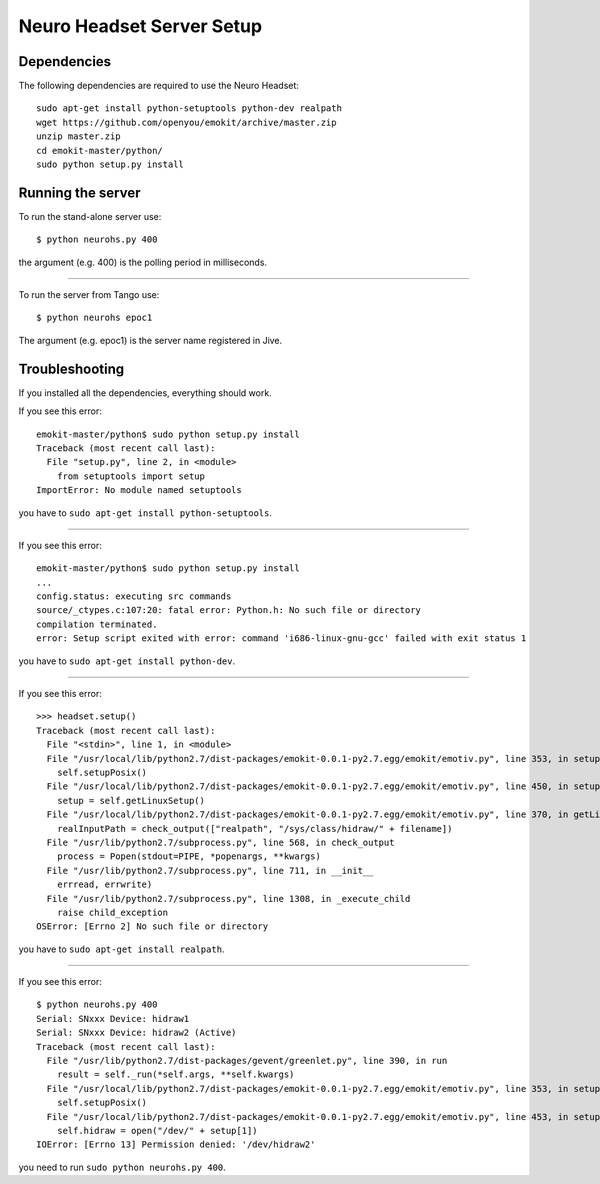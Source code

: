 ==========================
Neuro Headset Server Setup
==========================

.. highlightlang:: sh

Dependencies
============

The following dependencies are required to use the Neuro Headset::

   sudo apt-get install python-setuptools python-dev realpath
   wget https://github.com/openyou/emokit/archive/master.zip
   unzip master.zip
   cd emokit-master/python/
   sudo python setup.py install


Running the server
==================

To run the stand-alone server use::

  $ python neurohs.py 400

the argument (e.g. 400) is the polling period in milliseconds.

----

To run the server from Tango use::

  $ python neurohs epoc1

The argument (e.g. epoc1) is the server name registered in Jive.


Troubleshooting
===============

If you installed all the dependencies, everything should work.

If you see this error::

  emokit-master/python$ sudo python setup.py install
  Traceback (most recent call last):
    File "setup.py", line 2, in <module>
      from setuptools import setup
  ImportError: No module named setuptools

you have to ``sudo apt-get install python-setuptools``.

----

If you see this error::

  emokit-master/python$ sudo python setup.py install
  ...
  config.status: executing src commands
  source/_ctypes.c:107:20: fatal error: Python.h: No such file or directory
  compilation terminated.
  error: Setup script exited with error: command 'i686-linux-gnu-gcc' failed with exit status 1

you have to ``sudo apt-get install python-dev``.

----

If you see this error::

  >>> headset.setup()
  Traceback (most recent call last):
    File "<stdin>", line 1, in <module>
    File "/usr/local/lib/python2.7/dist-packages/emokit-0.0.1-py2.7.egg/emokit/emotiv.py", line 353, in setup
      self.setupPosix()
    File "/usr/local/lib/python2.7/dist-packages/emokit-0.0.1-py2.7.egg/emokit/emotiv.py", line 450, in setupPosix
      setup = self.getLinuxSetup()
    File "/usr/local/lib/python2.7/dist-packages/emokit-0.0.1-py2.7.egg/emokit/emotiv.py", line 370, in getLinuxSetup
      realInputPath = check_output(["realpath", "/sys/class/hidraw/" + filename])
    File "/usr/lib/python2.7/subprocess.py", line 568, in check_output
      process = Popen(stdout=PIPE, *popenargs, **kwargs)
    File "/usr/lib/python2.7/subprocess.py", line 711, in __init__
      errread, errwrite)
    File "/usr/lib/python2.7/subprocess.py", line 1308, in _execute_child
      raise child_exception
  OSError: [Errno 2] No such file or directory

you have to ``sudo apt-get install realpath``.

----

If you see this error::

  $ python neurohs.py 400
  Serial: SNxxx Device: hidraw1
  Serial: SNxxx Device: hidraw2 (Active)
  Traceback (most recent call last):
    File "/usr/lib/python2.7/dist-packages/gevent/greenlet.py", line 390, in run
      result = self._run(*self.args, **self.kwargs)
    File "/usr/local/lib/python2.7/dist-packages/emokit-0.0.1-py2.7.egg/emokit/emotiv.py", line 353, in setup
      self.setupPosix()
    File "/usr/local/lib/python2.7/dist-packages/emokit-0.0.1-py2.7.egg/emokit/emotiv.py", line 453, in setupPosix
      self.hidraw = open("/dev/" + setup[1])
  IOError: [Errno 13] Permission denied: '/dev/hidraw2'

you need to run ``sudo python neurohs.py 400``.
